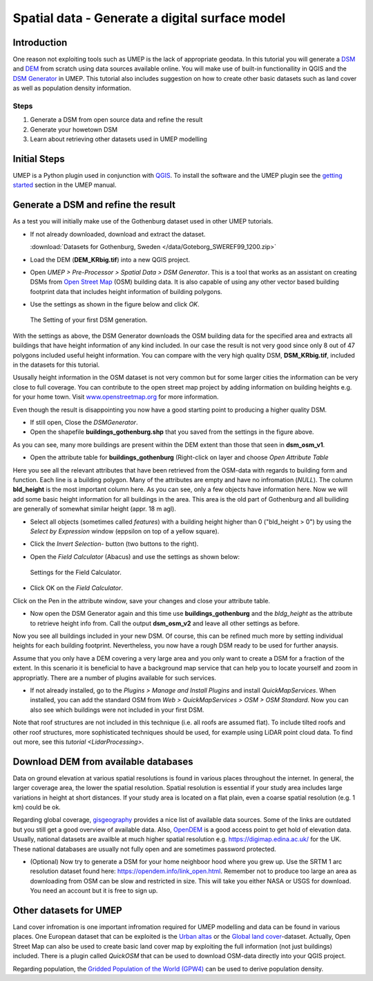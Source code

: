 .. _DSMGenerator:

Spatial data - Generate a digital surface model
===============================================

Introduction
------------
One reason not exploiting tools such as UMEP is the lack of appropriate geodata.
In this tutorial you will generate a `DSM <http://umep-docs.readthedocs.io/en/latest/Abbreviations.html>`__ and `DEM <http://umep-docs.readthedocs.io/en/latest/Abbreviations.html>`__ from scratch using data sources available online. You will make use of built-in functionallity in QGIS and the `DSM Generator <https://umep-docs.readthedocs.io/en/latest/pre-processor/Spatial%20Data%20DSM%20Generator.html>`__ in UMEP. This tutorial also includes suggestion on how to create other basic datasets such as land cover as well as population density information.

Steps
~~~~~

#. Generate a DSM from open source data and refine the result
#. Generate your howetown DSM  
#. Learn about retrieving other datasets used in UMEP modelling

Initial Steps
-------------
UMEP is a Python plugin used in conjunction with
`QGIS <http://www.qgis.org>`__. To install the software and the UMEP
plugin see the `getting started <http://umep-docs.readthedocs.io/en/latest/Getting_Started.html>`__ section in the UMEP manual.

Generate a DSM and refine the result
------------------------------------
As a test you will initially make use of the Gothenburg dataset used in other UMEP tutorials.

- If not already downloaded, download and extract the dataset. 

  :download:`Datasets for Gothenburg, Sweden </data/Goteborg_SWEREF99_1200.zip>`

- Load the DEM (**DEM_KRbig.tif**) into a new QGIS project.
- Open *UMEP > Pre-Processor > Spatial Data > DSM Generator*. This is a tool that works as an assistant on creating DSMs from `Open Street Map <https://www.openstreetmap.org>`__ (OSM) building data. It is also capable of using any other vector based building footprint data that includes height information of building polygons. 
- Use the settings as shown in the figure below and click *OK*.

  .. figure:: /images/DSMGenerator1.jpg
   :alt:  none
   :align: center

   The Setting of your first DSM generation.

With the settings as above, the DSM Generator downloads the OSM building data for the specified area and extracts all buildings that have height information of any kind included. In our case the result is not very good since only 8 out of 47 polygons included useful height information. You can compare with the very high quality DSM, **DSM_KRbig.tif**, included in the datasets for this tutorial. 

Ususally height information in the OSM dataset is not very common but for some larger cities the information can be very close to full coverage. You can contribute to the open street map project by adding information on building heights e.g. for your home town. Visit `<www.openstreetmap.org>`__ for more information.

Even though the result is disappointing you now have a good starting point to producing a higher quality DSM. 

- If still open, Close the *DSMGenerator*.
- Open the shapefile **buildings_gothenburg.shp** that you saved from the settings in the figure above.

As you can see, many more buildings are present within the DEM extent than those that seen in **dsm_osm_v1**.

- Open the attribute table for **buildings_gothenburg** (Right-click on layer and choose *Open Attribute Table*

Here you see all the relevant attributes that have been retrieved from the OSM-data with regards to building form and function. Each line is a building polygon. Many of the attributes are empty and have no infromation (*NULL*). The column **bld_height** is the most important column here. As you can see, only a few objects have information here. Now we will add some basic height information for all buildings in the area. This area is the old part of Gothenburg and all builiding are generally of somewhat similar height (appr. 18 m agl).

- Select all objects (sometimes called *features*) with a building height higher than 0 ("bld_height > 0") by using the *Select by Expression* window (eppsilon on top of a yellow square).
- Click the *Invert Selection*- button (two buttons to the right).
- Open the *Field Calculator* (Abacus) and use the settings as shown below:

  .. figure:: /images/DSMGenerator2.jpg
   :alt:  none
   :align: center

   Settings for the Field Calculator.
   
- Click OK on the *Field Calculator*.

Click on the Pen in the attribute window, save your changes and close your attribute table.

- Now open the DSM Generator again and this time use **buildings_gothenburg**  and the *bldg_height* as the attribute to retrieve height info from. Call the output **dsm_osm_v2** and leave all other settings as before.

Now you see all buildings included in your new DSM. Of course, this can be refined much more by setting individual heights for each building footprint. Nevertheless, you now have a rough DSM ready to be used for further anaysis.

Assume that you only have a DEM covering a very large area and you only want to create a DSM for a fraction of the extent. In this scenario it is beneficial to have a background map service that can help you to locate yourself and zoom in appropriatly. There are a number of plugins available for such services. 

- If not already installed, go to the *Plugins > Manage and Install Plugins* and install *QuickMapServices*. When installed, you can add the standard OSM from *Web > QuickMapServices > OSM > OSM Standard*. Now you can also see which buildings were not included in your first DSM. 

Note that roof structures are not included in this technique (i.e. all roofs are assumed flat). To include tilted roofs and other roof structures, more sophisticated techniques should be used, for example using LiDAR point cloud data. To find out more, see this `tutorial <LidarProcessing>`.

Download DEM from available databases
-------------------------------------
Data on ground elevation at various spatial resolutions is found in various places throughout the internet. In general, the larger coverage area, the lower the spatial resolution. Spatial resolution is essential if your study area includes large variations in height at short distances. If your study area is located on a flat plain, even a coarse spatial resolution (e.g. 1 km) could be ok. 

Regarding global coverage, `gisgeography <https://gisgeography.com/free-global-dem-data-sources/>`__ provides a nice list of available data sources. Some of the links are outdated but you still get a good overview of available data. Also, `OpenDEM <https://opendem.info/>`__ is a good access point to get hold of elevation data. Usually, national datasets are availble at much higher spatial resolution e.g. `<https://digimap.edina.ac.uk/>`__ for the UK. These national databases are usually not fully open and are sometimes password protected. 

- (Optional) Now try to generate a DSM for your home neighboor hood where you grew up. Use the SRTM 1 arc resolution dataset found here: `<https://opendem.info/link_open.html>`__. Remember not to produce too large an area as downloading from OSM can be slow and restricted in size. This will take you either NASA or USGS for download. You need an account but it is free to sign up.

Other datasets for UMEP
-----------------------
Land cover infromation is one important infromation required for UMEP modelling and data can be found in various places. One European dataset that can be exploited is the `Urban altas <https://land.copernicus.eu/local/urban-atlas>`__ or the `Global land cover <https://lcviewer.vito.be/>`__-dataset. Actually, Open Street Map can also be used to create basic land cover map by exploiting the full information (not just buildings) included. There is a plugin called *QuickOSM* that can be used to download OSM-data directly into your QGIS project.

Regarding population, the `Gridded Population of the World (GPW4) <https://sedac.ciesin.columbia.edu/data/collection/gpw-v4>`__ can be used to derive population density. 

